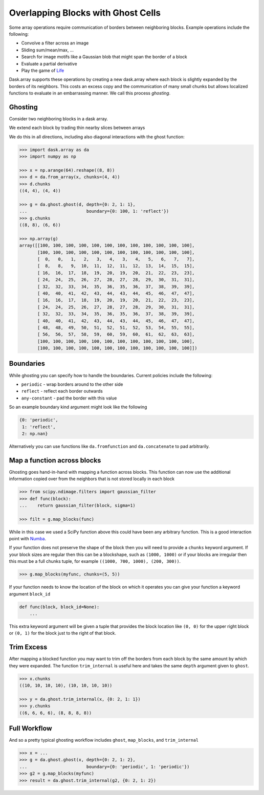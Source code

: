 Overlapping Blocks with Ghost Cells
===================================

Some array operations require communication of borders between neighboring
blocks.  Example operations include the following:

*  Convolve a filter across an image
*  Sliding sum/mean/max, ...
*  Search for image motifs like a Gaussian blob that might span the border of a
   block
*  Evaluate a partial derivative
*  Play the game of Life_

Dask.array supports these operations by creating a new dask.array where each
block is slightly expanded by the borders of its neighbors.  This costs an
excess copy and the communication of many small chunks but allows localized
functions to evaluate in an embarrassing manner.  We call this process
*ghosting*.

Ghosting
--------

Consider two neighboring blocks in a dask array.

.. image:: images/unghosted-neighbors.png
   :width: 30%
   :alt: un-ghosted neighbors

We extend each block by trading thin nearby slices between arrays

.. image:: images/ghosted-neighbors.png
   :width: 30%
   :alt: ghosted neighbors

We do this in all directions, including also diagonal interactions with the
ghost function:

.. image:: images/ghosted-blocks.png
   :width: 40%
   :alt: ghosted blocks

.. code-block:: python

   >>> import dask.array as da
   >>> import numpy as np

   >>> x = np.arange(64).reshape((8, 8))
   >>> d = da.from_array(x, chunks=(4, 4))
   >>> d.chunks
   ((4, 4), (4, 4))

   >>> g = da.ghost.ghost(d, depth={0: 2, 1: 1},
   ...                       boundary={0: 100, 1: 'reflect'})
   >>> g.chunks
   ((8, 8), (6, 6))

   >>> np.array(g)
   array([[100, 100, 100, 100, 100, 100, 100, 100, 100, 100, 100, 100],
          [100, 100, 100, 100, 100, 100, 100, 100, 100, 100, 100, 100],
          [  0,   0,   1,   2,   3,   4,   3,   4,   5,   6,   7,   7],
          [  8,   8,   9,  10,  11,  12,  11,  12,  13,  14,  15,  15],
          [ 16,  16,  17,  18,  19,  20,  19,  20,  21,  22,  23,  23],
          [ 24,  24,  25,  26,  27,  28,  27,  28,  29,  30,  31,  31],
          [ 32,  32,  33,  34,  35,  36,  35,  36,  37,  38,  39,  39],
          [ 40,  40,  41,  42,  43,  44,  43,  44,  45,  46,  47,  47],
          [ 16,  16,  17,  18,  19,  20,  19,  20,  21,  22,  23,  23],
          [ 24,  24,  25,  26,  27,  28,  27,  28,  29,  30,  31,  31],
          [ 32,  32,  33,  34,  35,  36,  35,  36,  37,  38,  39,  39],
          [ 40,  40,  41,  42,  43,  44,  43,  44,  45,  46,  47,  47],
          [ 48,  48,  49,  50,  51,  52,  51,  52,  53,  54,  55,  55],
          [ 56,  56,  57,  58,  59,  60,  59,  60,  61,  62,  63,  63],
          [100, 100, 100, 100, 100, 100, 100, 100, 100, 100, 100, 100],
          [100, 100, 100, 100, 100, 100, 100, 100, 100, 100, 100, 100]])


Boundaries
----------

While ghosting you can specify how to handle the boundaries.  Current policies
include the following:

*  ``periodic`` - wrap borders around to the other side
*  ``reflect`` - reflect each border outwards
*  ``any-constant`` - pad the border with this value

So an example boundary kind argument might look like the following

.. code-block:: python

   {0: 'periodic',
    1: 'reflect',
    2: np.nan}

Alternatively you can use functions like ``da.fromfunction`` and
``da.concatenate`` to pad arbitrarily.


Map a function across blocks
----------------------------

Ghosting goes hand-in-hand with mapping a function across blocks.  This
function can now use the additional information copied over from the neighbors
that is not stored locally in each block

.. code-block:: python

   >>> from scipy.ndimage.filters import gaussian_filter
   >>> def func(block):
   ...    return gaussian_filter(block, sigma=1)

   >>> filt = g.map_blocks(func)

While in this case we used a SciPy function above this could have been any
arbitrary function.  This is a good interaction point with Numba_.

If your function does not preserve the shape of the block then you will need to
provide a ``chunks`` keyword argument.  If your block sizes are regular  then
this can be a blockshape, such as ``(1000, 1000)`` or if your blocks are irregular
then this must be a full chunks tuple, for example ``((1000, 700, 1000), (200, 300))``.

.. code-block:: python

   >>> g.map_blocks(myfunc, chunks=(5, 5))

If your function needs to know the location of the block on which it operates
you can give your function a keyword argument ``block_id``

.. code-block:: python

   def func(block, block_id=None):
       ...

This extra keyword argument will be given a tuple that provides the block
location like ``(0, 0)`` for the upper right block or ``(0, 1)`` for the block
just to the right of that block.


Trim Excess
-----------

After mapping a blocked function you may want to trim off the borders from each
block by the same amount by which they were expanded.  The function
``trim_internal`` is useful here and takes the same ``depth`` argument
given to ``ghost``.

.. code-block:: python

   >>> x.chunks
   ((10, 10, 10, 10), (10, 10, 10, 10))

   >>> y = da.ghost.trim_internal(x, {0: 2, 1: 1})
   >>> y.chunks
   ((6, 6, 6, 6), (8, 8, 8, 8))


Full Workflow
-------------

And so a pretty typical ghosting workflow includes ``ghost``, ``map_blocks``,
and ``trim_internal``

.. code-block:: python

   >>> x = ...
   >>> g = da.ghost.ghost(x, depth={0: 2, 1: 2},
   ...                       boundary={0: 'periodic', 1: 'periodic'})
   >>> g2 = g.map_blocks(myfunc)
   >>> result = da.ghost.trim_internal(g2, {0: 2, 1: 2})

.. _Life: http://en.wikipedia.org/wiki/Conway%27s_Game_of_Life
.. _Numba: http://numba.pydata.org/

